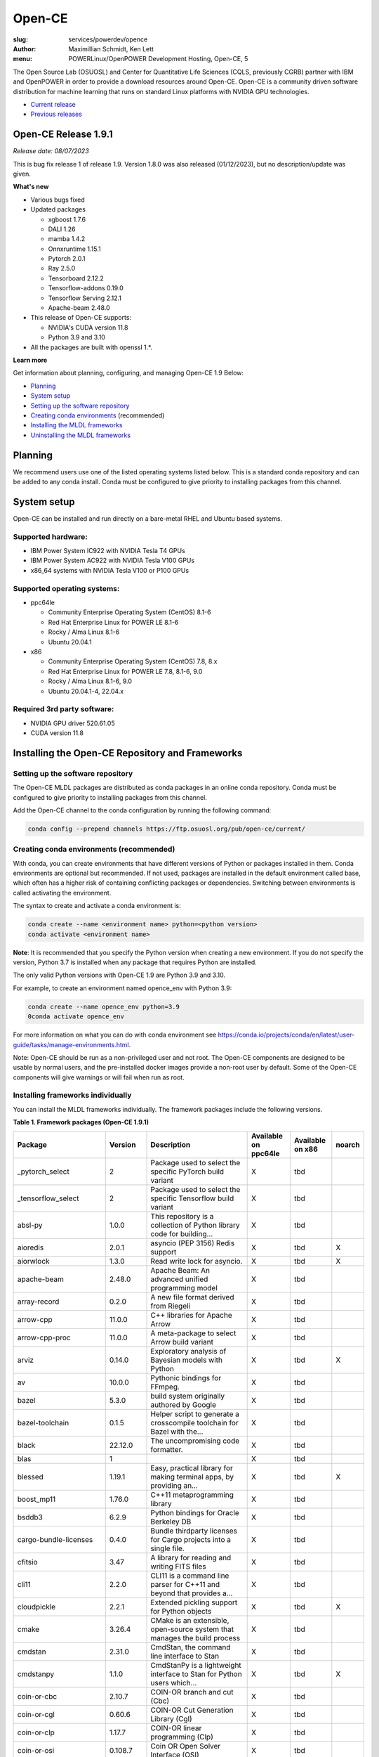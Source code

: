 Open-CE
=======
:slug: services/powerdev/opence
:author: Maximillian Schmidt, Ken Lett
:menu: POWERLinux/OpenPOWER Development Hosting, Open-CE, 5

The Open Source Lab (OSUOSL) and Center for Quantitative Life Sciences (CQLS, previously CGRB) partner with IBM and OpenPOWER in order to provide a download resources around Open-CE. Open-CE is a community driven software distribution for machine learning that runs on standard Linux platforms with NVIDIA GPU technologies.

- `Current release`_
- `Previous releases`_

.. _Current release:

.. _Release 1.9.1:

Open-CE Release 1.9.1
---------------------

*Release date: 08/07/2023*

This is bug fix release 1 of release 1.9. Version 1.8.0 was also released (01/12/2023), but no description/update was given.

**What's new**

- Various bugs fixed
- Updated packages

  - xgboost 1.7.6
  - DALI 1.26
  - mamba 1.4.2
  - Onnxruntime 1.15.1
  - Pytorch 2.0.1
  - Ray 2.5.0
  - Tensorboard 2.12.2
  - Tensorflow-addons 0.19.0
  - Tensorflow Serving 2.12.1
  - Apache-beam 2.48.0

- This release of Open-CE supports:

  - NVIDIA's CUDA version 11.8
  - Python 3.9 and 3.10

- All the packages are built with openssl 1.*.


**Learn more**

Get information about planning, configuring, and managing Open-CE 1.9 Below:

- `Planning`_
- `System setup`_
- `Setting up the software repository`_
- `Creating conda environments`_ (recommended)
- `Installing the MLDL frameworks`_
- `Uninstalling the MLDL frameworks`_

.. _planning:

Planning
--------

We recommend users use one of the listed operating systems listed below. This is a standard conda repository and can be added to any conda install. Conda must be configured to give priority to installing packages from this channel.

.. _system setup:

System setup
------------

Open-CE can be installed and run directly on a bare-metal RHEL and Ubuntu based systems.

Supported hardware:
^^^^^^^^^^^^^^^^^^^

- IBM Power System IC922 with NVIDIA Tesla T4 GPUs
- IBM Power System AC922 with NVIDIA Tesla V100 GPUs
- x86_64 systems with NVIDIA Tesla V100 or P100 GPUs

Supported operating systems:
^^^^^^^^^^^^^^^^^^^^^^^^^^^^

- ppc64le

  - Community Enterprise Operating System (CentOS) 8.1-6
  - Red Hat Enterprise Linux for POWER LE 8.1-6
  - Rocky / Alma Linux 8.1-6
  - Ubuntu 20.04.1


- x86

  - Community Enterprise Operating System (CentOS) 7.8, 8.x
  - Red Hat Enterprise Linux for POWER LE 7.8, 8.1-6, 9.0
  - Rocky / Alma Linux 8.1-6, 9.0
  - Ubuntu 20.04.1-4, 22.04.x


Required 3rd party software:
^^^^^^^^^^^^^^^^^^^^^^^^^^^^

- NVIDIA GPU driver 520.61.05
- CUDA version 11.8

Installing the Open-CE Repository and Frameworks
------------------------------------------------

.. _Setting up the software repository:

Setting up the software repository
^^^^^^^^^^^^^^^^^^^^^^^^^^^^^^^^^^

The Open-CE MLDL packages are distributed as conda packages in an online conda repository. Conda must be configured to give priority to installing packages from this channel.

Add the Open-CE channel to the conda configuration by running the following command:

.. code-block:: bash

  conda config --prepend channels https://ftp.osuosl.org/pub/open-ce/current/

.. _Creating conda environments:

Creating conda environments (recommended)
^^^^^^^^^^^^^^^^^^^^^^^^^^^^^^^^^^^^^^^^^

With conda, you can create environments that have different versions of Python or packages installed in them. Conda environments are optional but recommended. If not used, packages are installed in the default environment called base, which often has a higher risk of containing conflicting packages or dependencies. Switching between environments is called activating the environment.

The syntax to create and activate a conda environment is:

.. code-block:: bash

  conda create --name <environment name> python=<python version>
  conda activate <environment name>

**Note**: It is recommended that you specify the Python version when creating a new environment. If you do not specify the version, Python 3.7 is installed when any package that requires Python are installed.

The only valid Python versions with Open-CE 1.9 are Python 3.9 and 3.10.

For example, to create an environment named opence_env with Python 3.9:

.. code-block:: bash

  conda create --name opence_env python=3.9
  0conda activate opence_env

For more information on what you can do with conda environment see https://conda.io/projects/conda/en/latest/user-guide/tasks/manage-environments.html.

Note: Open-CE should be run as a non-privileged user and not root. The Open-CE components are designed to be usable by normal users, and the pre-installed docker images provide a non-root user by default. Some of the Open-CE components will give warnings or will fail when run as root.

.. _Installing the MLDL frameworks:

Installing frameworks individually
^^^^^^^^^^^^^^^^^^^^^^^^^^^^^^^^^^

You can install the MLDL frameworks individually. The framework packages include the following versions.

**Table 1. Framework packages (Open-CE 1.9.1)**

======================================  ==========  ================================================================================  ====================  ================  ======
Package                                 Version     Description                                                                       Available on ppc64le  Available on x86  noarch
======================================  ==========  ================================================================================  ====================  ================  ======
_pytorch_select                         2           Package used to select the specific PyTorch build variant                         X                     tbd
_tensorflow_select                      2           Package used to select the specific Tensorflow build variant                      X                     tbd
absl-py                                 1.0.0       This repository is a collection of Python library code for building...            X                     tbd
aioredis                                2.0.1       asyncio (PEP 3156) Redis support                                                  X                     tbd               X
aiorwlock                               1.3.0       Read write lock for asyncio.                                                      X                     tbd               X
apache-beam                             2.48.0      Apache Beam: An advanced unified programming model                                X                     tbd
array-record                            0.2.0       A new file format derived from Riegeli                                            X                     tbd
arrow-cpp                               11.0.0      C++ libraries for Apache Arrow                                                    X                     tbd
arrow-cpp-proc                          11.0.0      A meta-package to select Arrow build variant                                      X                     tbd
arviz                                   0.14.0      Exploratory analysis of Bayesian models with Python                               X                     tbd               X
av                                      10.0.0      Pythonic bindings for FFmpeg.                                                     X                     tbd
bazel                                   5.3.0       build system originally authored by Google                                        X                     tbd
bazel-toolchain                         0.1.5       Helper script to generate a crosscompile toolchain for Bazel with the...          X                     tbd
black                                   22.12.0     The uncompromising code formatter.                                                X                     tbd
blas                                    1                                                                                             X                     tbd
blessed                                 1.19.1      Easy, practical library for making terminal apps, by providing an...              X                     tbd               X
boost_mp11                              1.76.0      C++11 metaprogramming library                                                     X                     tbd
bsddb3                                  6.2.9       Python bindings for Oracle Berkeley DB                                            X                     tbd
cargo-bundle-licenses                   0.4.0       Bundle thirdparty licenses for Cargo projects into a single file.                 X                     tbd
cfitsio                                 3.47        A library for reading and writing FITS files                                      X                     tbd
cli11                                   2.2.0       CLI11 is a command line parser for C++11 and beyond that provides a...            X                     tbd
cloudpickle                             2.2.1       Extended pickling support for Python objects                                      X                     tbd               X
cmake                                   3.26.4      CMake is an extensible, open-source system that manages the build process         X                     tbd
cmdstan                                 2.31.0      CmdStan, the command line interface to Stan                                       X                     tbd
cmdstanpy                               1.1.0       CmdStanPy is a lightweight interface to Stan for Python users which...            X                     tbd               X
coin-or-cbc                             2.10.7      COIN-OR branch and cut (Cbc)                                                      X                     tbd
coin-or-cgl                             0.60.6      COIN-OR Cut Generation Library (Cgl)                                              X                     tbd
coin-or-clp                             1.17.7      COIN-OR linear programming (Clp)                                                  X                     tbd
coin-or-osi                             0.108.7     Coin OR Open Solver Interface (OSI)                                               X                     tbd
coin-or-utils                           2.11.6      COIN-OR Utilities (CoinUtils)                                                     X                     tbd
coincbc                                 2.10.7      COIN-OR branch and cut (Cbc)                                                      X                     tbd               X
crcmod                                  1.7         CRC Generator                                                                     X                     tbd
cudatoolkit                             11.8.0      CUDA Toolkit - Including CUDA runtime                                             X                     tbd
cudatoolkit-dev                         11.8.0      Develop, Optimize and Deploy GPU-accelerated Apps                                 X                     tbd
cudnn                                   8.8.1_11.8  The NVIDIA CUDA Deep Neural Network library. A GPU-accelerated library...         X                     tbd
dali                                    1.26.0      A library containing both highly optimized building blocks and an...              X                     tbd
dali-ffmpeg                             5.1.1       Cross-platform solution to record, convert and stream audio and video.            X                     tbd
dali-tf-plugin                          1.26.0      A library containing both highly optimized building blocks and an...              X                     tbd
datasets                                2.10.1      HuggingFace/Datasets is an open library of NLP datasets.                          X                     tbd               X
dateutils                               0.6.12      Various utilities for working with date and datetime objects                      X                     tbd               X
deepdiff                                5.8.1       Deep Difference and Search of any Python object/data.                             X                     tbd               X
deepspeed                               0.8.3       DeepSpeed Library: An easy-to-use deep learning optimization software suite.      X                     tbd
dill                                    0.3.1.1     Serialize all of python (almost)                                                  X                     tbd               X
dm-tree                                 0.1.7       A library for working with nested data structures.                                X                     tbd
eigen                                   3.4.0       C++ template library for linear algebra                                           X                     tbd
etils                                   1.0.0       Collection of eclectic utils for python.                                          X                     tbd               X
fastapi                                 0.85.1      FastAPI framework, high performance, easy to learn, fast to code, ready...        X                     tbd               X
fire                                    0.4.0       Python Fire is a library for creating command line interfaces (CLIs)...           X                     tbd               X
gmock                                   1.13.0      Google's C++ test framework                                                       X                     tbd
googledrivedownloader                   0.4         Minimal class to download shared files from Google Drive.                         X                     tbd               X
grpc-cpp                                1.41.0      gRPC - A high-performance, open-source universal RPC framework                    X                     tbd
grpcio                                  1.51.3      HTTP/2-based RPC framework                                                        X                     tbd
gtest                                   1.13.0      Google's C++ test framework                                                       X                     tbd
hatch-fancy-pypi-readme                 22.8.0      Fancy PyPI READMEs with Hatch                                                     X                     tbd               X
hjson-py                                3.1.0       Hjson, a user interface for JSON.                                                 X                     tbd               X
horovod                                 0.28.0      Distributed training framework for TensorFlow, Keras, PyTorch, and Apache MXNet.  X                     tbd
httplib2                                0.19.1      A comprehensive HTTP client library                                               X                     tbd               X
inquirer                                2.10.1      Collection of common interactive command line user interfaces, based on...        X                     tbd               X
java-11-openjdk-cos7-ppc64le            11.0.6.10   (CDT) OpenJDK Runtime Environment                                                 X                     tbd               X
java-11-openjdk-devel-cos7-ppc64le      11.0.6.10   (CDT) OpenJDK Development Toolkit                                                 X                     tbd               X
java-11-openjdk-headless-cos7-ppc64le   11.0.6.10   (CDT) The OpenJDK runtime environment without audio and video support             X                     tbd               X
jax                                     0.4.7       Differentiate, compile, and transform Numpy code                                  X                     tbd
jaxlib                                  0.4.7       Composable transformations of Python+NumPy programs: differentiate,...            X                     tbd
jpeg-turbo                              2.1.4       IJG JPEG compliant runtime library with SIMD and other optimizations              X                     tbd
keras                                   2.12.0      Deep Learning for Python                                                          X                     tbd
libabseil                               20230125    Abseil Common Libraries (C++)                                                     X                     tbd
libdate                                 3.0.1       A date and time library based on the C++11/14/17 <chrono> header                  X                     tbd
libevent                                2.1.11      An event notification library.                                                    X                     tbd
libflac                                 1.3.3       Flac audio format                                                                 X                     tbd
liblightgbm                             3.3.5       Light Gradient Boosting Machine that uses tree based learning algorithms          X                     tbd
libmamba                                1.4.2       A fast drop-in alternative to conda, using libsolv for dependency resolution      X                     tbd
libmambapy                              1.4.2       A fast drop-in alternative to conda, using libsolv for dependency resolution      X                     tbd
libnetcdf                               4.8.1       Libraries and data formats that support array-oriented scientific data.           X                     tbd
libopenblas                             0.3.23      An Optimized BLAS library                                                         X                     tbd
libopenblas-static                      0.3.23      OpenBLAS static libraries.                                                        X                     tbd
libopencv                               4.7.0       Computer vision and machine learning software library.                            X                     tbd
libortools                              9.6         Google Operations Research Tools (or-tools) python package                        X                     tbd
libprotobuf                             3.21.12     Protocol Buffers - Google's data interchange format. C++ Libraries...             X                     tbd
libprotobuf-static                      3.21.12     Protocol Buffers - Google's data interchange format. C++ Libraries...             X                     tbd
libsndfile                              1.0.31      libsndfile - a C library for reading and writing files containing...              X                     tbd
libtar                                  1.2.20      C library for manipulating tar files                                              X                     tbd
libtensorflow                           2.12.0      TensorFlow is a machine learning library, base GPU package, tensorflow only.      X                     tbd
libxgboost                              1.7.6       Scalable, Portable and Distributed Gradient Boosting Library                      X                     tbd
lightgbm                                3.3.5       Light Gradient Boosting Machine that uses tree based learning algorithms          X                     tbd
lightgbm-proc                           3.3.5       Light Gradient Boosting Machine that uses tree based learning algorithms          X                     tbd
lightning-app                           2.0.1       Use Lightning Apps to build everything from production-ready,...                  X                     tbd               X
lightning-cloud                         0.5.32      Lightning Cloud.                                                                  X                     tbd               X
lightning-fabric                        2.0.1       Use Lightning Apps to build everything from production-ready,...                  X                     tbd               X
lightning-utilities                     0.8.0       Lightning Utilities.                                                              X                     tbd               X
llvm-openmp                             14.0.6      The OpenMP API supports multi-platform shared-memory parallel...                  X                     tbd
magma                                   2.6.1       Dense linear algebra library similar to LAPACK but for...                         X                     tbd
mamba                                   1.4.2       A fast drop-in alternative to conda, using libsolv for dependency resolution      X                     tbd
maturin                                 0.13.2      Build and publish crates with pyo3, rust-cpython and cffi bindings as...          X                     tbd
ml_dtypes                               0.1.0       A stand-alone implementation of several NumPy dtype extensions used in...         X                     tbd
mypy-protobuf                           3.1.0       Generate mypy stub files from protobuf specs                                      X                     tbd               X
nasm                                    2.15.05     Netwide Assembler: an assembler targetting the Intel x86 series of processors.    X                     tbd
nccl                                    2.17.1      NVIDIA Collective Communications Library. Implements multi-GPU and...             X                     tbd
nomkl                                   3           None                                                                              X                     tbd
numactl                                 2.0.16      Control NUMA policy for processes or shared memory                                X                     tbd
nvcc_linux-ppc64le                      11.8        A meta-package to enable the right nvcc.                                          X                     tbd
objsize                                 0.6.1       Traversal over Python's objects subtree and calculate the total...                X                     tbd               X
onnx                                    1.13.1      Open Neural Network Exchange library                                              X                     tbd
onnxconverter-common                    1.13.0      Common utilities for ONNX converters                                              X                     tbd               X
onnxmltools                             1.11.2      ONNXMLTools enables conversion of models to ONNX                                  X                     tbd               X
onnxruntime                             1.15.1      cross-platform, high performance ML inferencing and training accelerator          X                     tbd
openblas                                0.3.23      An optimized BLAS library                                                         X                     tbd
openblas-devel                          0.3.23      OpenBLAS headers and libraries for developing software that used OpenBLAS.        X                     tbd
opencensus                              0.7.13      OpenCensus - A stats collection and distributed tracing framework                 X                     tbd               X
opencv                                  4.7.0       Computer vision and machine learning software library.                            X                     tbd
openmpi                                 4.1.4       An open source Message Passing Interface implementation.                          X                     tbd
optional-lite                           3.4.0       A C++17-like optional, a nullable object for C++98, C++11 and later in...         X                     tbd
orbit-ml                                1.1.4.2     Orbit is a package for bayesian time series modeling and inference.               X                     tbd
orc                                     1.8.2       C++ libraries for Apache ORC                                                      X                     tbd
ordered-set                             4.1.0       A MutableSet that remembers its order, so that every entry has an index.          X                     tbd               X
orjson                                  3.8.0       orjson is a fast, correct JSON library for Python.                                X                     tbd
ortools-cpp                             9.6         Google Operations Research Tools (or-tools) python package                        X                     tbd
ortools-python                          9.6         Google Operations Research Tools (or-tools) python package                        X                     tbd
prophet                                 1.1.2       Automatic Forecasting Procedure                                                   X                     tbd
protobuf                                4.21.12     Protocol Buffers - Google's data interchange format.                              X                     tbd
py-opencv                               4.7.0       Computer vision and machine learning software library.                            X                     tbd
pyarrow                                 11.0.0      Python libraries for Apache Arrow                                                 X                     tbd
pybind11                                2.9.2       Seamless operability between C++11 and Python                                     X                     tbd
pybind11-abi                            4           Seamless operability between C++11 and Python                                     X                     tbd               X
pybind11-global                         2.9.2       Seamless operability between C++11 and Python                                     X                     tbd
pydot                                   1.4.1       Python interface to Graphviz's Dot                                                X                     tbd
pyink                                   23.1.1      Pyink is a python formatter, forked from Black with slightly different behavior.  X                     tbd               X
pyro-api                                0.1.2       Generic API for dispatch to Pyro backends.                                        X                     tbd               X
pyro-ppl                                1.8.4       A Python library for probabilistic modeling and inference                         X                     tbd               X
python-multipart                        0.0.5       A streaming multipart parser for Python.                                          X                     tbd               X
pytorch                                 2.0.1       Meta-package to install GPU-enabled PyTorch variant                               X                     tbd
pytorch-base                            2.0.1       PyTorch is an optimized tensor library for deep learning using GPUs and CPUs.     X                     tbd
pytorch-cpu                             2.0.1       Meta-package to install CPU-only PyTorch variant                                  X                     tbd
pytorch-lightning                       2.0.1       PyTorch Lightning is the lightweight PyTorch wrapper for ML...                    X                     tbd               X
pytorch-lightning-bolts                 0.6.0       Pretrained SOTA Deep Learning models, callbacks and more for research...          X                     tbd               X
pytorch_geometric                       2.3.0       Geometric Deep Learning Extension Library for PyTorch                             X                     tbd               X
pytorch_scatter                         2.1.1       PyTorch Extension Library of Optimized Scatter Operations                         X                     tbd
pytorch_sparse                          0.6.17      PyTorch Extension Library of Optimized Autograd Sparse Matrix Operations          X                     tbd
ray-air                                 2.5.0       Ray is a fast and simple framework for building and running distributed...        X                     tbd
ray-all                                 2.5.0       Ray is a fast and simple framework for building and running distributed...        X                     tbd
ray-core                                2.5.0       Ray is a fast and simple framework for building and running distributed...        X                     tbd
ray-dashboard                           2.5.0       Ray is a fast and simple framework for building and running distributed...        X                     tbd
ray-data                                2.5.0       Ray is a fast and simple framework for building and running distributed...        X                     tbd
ray-default                             2.5.0       Ray is a fast and simple framework for building and running distributed...        X                     tbd
ray-k8s                                 2.5.0       Ray is a fast and simple framework for building and running distributed...        X                     tbd
ray-rllib                               2.5.0       Ray is a fast and simple framework for building and running distributed...        X                     tbd
ray-serve                               2.5.0       Ray is a fast and simple framework for building and running distributed...        X                     tbd
ray-train                               2.5.0       Ray is a fast and simple framework for building and running distributed...        X                     tbd
ray-tune                                2.5.0       Ray is a fast and simple framework for building and running distributed...        X                     tbd
rdflib                                  6.1.1       RDFLib is a Python library for working with RDF, a simple yet powerful...         X                     tbd               X
readchar                                4.0.3       Library to easily read single chars and key strokes.                              X                     tbd               X
rust                                    1.65.0      Rust is a systems programming language that runs blazingly fast,...               X                     tbd
rust-std-powerpc64le-unknown-linux-gnu  1.65.0      Rust is a systems programming language that runs blazingly fast,...               X                     tbd               X
rust_linux-ppc64le                      1.65.0      A safe systems programming language (conda activation scripts)                    X                     tbd
safeint                                 3.0.26      SafeInt is a class library for C++ that manages integer overflows.                X                     tbd
sentencepiece                           0.1.97      An unsupervised text tokenizer and detokenizer mainly for Neural...               X                     tbd
setuptools-rust                         1.5.1       Setuptools rust extension plugin                                                  X                     tbd               X
skl2onnx                                1.14        Convert scikit-learn models and pipelines to ONNX                                 X                     tbd               X
sklearn-pandas                          2.1.0       Pandas integration with sklearn                                                   X                     tbd               X
starlette                               0.20.4      The little ASGI framework that shines. ✨                                         X                     tbd               X
starlette-full                          0.20.4      The little ASGI framework that shines. ✨                                         X                     tbd               X
starsessions                            1.3.0       Pluggable session support for Starlette.                                          X                     tbd               X
tensorboard                             2.12.2      TensorFlow's Visualization Toolkit.                                               X                     tbd               X
tensorboard-data-server                 0.7.0       Data server for TensorBoard                                                       X                     tbd               X
tensorflow                              2.12.0      Meta-package to install GPU-enabled TensorFlow variant                            X                     tbd
tensorflow-addons                       0.19.0      A library that implements new functionality not available in core TensorFlow.     X                     tbd
tensorflow-addons-proc                  0.19.0      A meta-package to select TensorFlow addons build variant                          X                     tbd
tensorflow-base                         2.12.0      TensorFlow is a machine learning library, base GPU package, tensorflow only.      X                     tbd
tensorflow-cpu                          2.12.0      Meta-package to install CPU-only TensorFlow variant                               X                     tbd
tensorflow-datasets                     4.9.2       A collection of datasets ready to use with TensorFlow                             X                     tbd               X
tensorflow-estimator                    2.12.0      TensorFlow Estimator                                                              X                     tbd               X
tensorflow-hub                          0.13.0      A library for transfer learning by reusing parts of TensorFlow models.            X                     tbd               X
tensorflow-io                           0.32.0      Dataset, streaming, and file system extensions                                    X                     tbd
tensorflow-io-gcs-filesystem            0.32.0      Dataset, streaming, and file system extensions                                    X                     tbd
tensorflow-metadata                     1.13.1      Utilities for passing TensorFlow-related metadata between tools                   X                     tbd               X
tensorflow-model-optimization           0.7.4       A library that to optimize TensorFlow models for deployment and execution.        X                     tbd
tensorflow-probability                  0.19.0      TensorFlow Probability is a library for probabilistic reasoning and...            X                     tbd
tensorflow-serving                      2.12.1      TensorFlow Serving is an open-source library for serving machine learning models  X                     tbd
tensorflow-serving-api                  2.12.1      TensorFlow Serving is an open-source library for serving machine learning models  X                     tbd               X
tensorflow-text                         2.12.0      TF.Text is a TensorFlow library of text related ops, modules, and subgraphs.      X                     tbd
tf2onnx                                 1.13.0      Tensorflow to ONNX converter                                                      X                     tbd
tokenize-rt                             4.2.1       A wrapper around the stdlib `tokenize` which roundtrips.                          X                     tbd               X
torchdata                               0.6.0       Common modular data loading primitives for easily constructing flexible...        X                     tbd
torchmetrics                            0.11.4      Machine learning metrics for distributed, scalable PyTorch applications.          X                     tbd               X
torchtext                               0.15.2      Meta-package to install torchtext variant for GPU-enabled pytorch                 X                     tbd
torchtext-base                          0.15.2      Text utilities and datasets for PyTorch                                           X                     tbd
torchtext-cpu                           0.15.2      Meta-package to install torchtext variant for CPU-only pytorch                    X                     tbd
torchvision                             0.15.2      Meta-package to install GPU-enabled torchvision variant                           X                     tbd
torchvision-base                        0.15.2      Image and video datasets and models for torch deep learning                       X                     tbd
torchvision-cpu                         0.15.2      Meta-package to install CPU-only torchvision variant                              X                     tbd
types-futures                           3.3.8       Typing stubs for futures                                                          X                     tbd               X
types-protobuf                          4.21.0.2    Typing stubs for protobuf                                                         X                     tbd               X
tzdata-java-cos7-ppc64le                2019c       (CDT) OpenJDK Runtime Environment                                                 X                     tbd               X
uvicorn                                 0.16.0      The lightning-fast ASGI server.                                                   X                     tbd
xarray-einstats                         0.4.0       Stats, linear algebra and einops for xarray.                                      X                     tbd               X
xgboost                                 1.7.6       Scalable, Portable and Distributed Gradient Boosting Library                      X                     tbd
xgboost-proc                            1.7.6       Scalable, Portable and Distributed Gradient Boosting Library                      X                     tbd
xsimd                                   9.0.1       C++ Wrappers for SIMD Intrinsices                                                 X                     tbd
======================================  ==========  ================================================================================  ====================  ================  ======

With the conda environment activated, run the following command:

.. code-block:: bash

  conda install <package name>

.. _Uninstalling the MLDL frameworks:

Uninstalling the Open-CE MLDL frameworks
^^^^^^^^^^^^^^^^^^^^^^^^^^^^^^^^^^^^^^^^

Find information about uninstalling machine learning and deep learning MLDL frameworks.

The MLDL framework packages can be uninstalled individually, or you can uninstall all of the MLDL packages at the same time.

If the frameworks are installed into a separate conda environment, all of the frameworks can be removed by simply deleting the environment:

.. code-block:: bash

  conda env remove -n <environment name>

Individual frameworks (and any packages that depend on them) can be removed by removing the individual package:

.. code-block:: bash

  conda remove <package name>

Important: This command removes the specified packages and any packages that depend on any of the specified packages. If you want to skip this dependency checking and remove just the requested packages, add the --force option. However, this may break your environment, so use this option with caution.


Previous releases
^^^^^^^^^^^^^^^^^

We recommend that you install the most current release of Open-CE, however, if you have an earlier version installed, you can find information below:

.. _Previous releases:

Previous releases
-----------------

.. _Release 1.7.2:

Open-CE Release 1.7.2
---------------------

*Release date: 09/29/2022*

This is bug fix release 2 of release 1.7

**What's new**

- Various build fixed
- Upadated packages

  - TensorFlow  2.9.2
  - xgboost 1.6.2
  - DALI  1.16.1
  - Ray 1.13.1
  - PyTorch Geometric 2.1.0
  - numba 0.56.1
  - snapml  1.8.10
  - TF Serving  2.9.2

.. _Release 1.6.1:

Open-CE Release 1.6.1
---------------------

*Release date: 05/19/2022*

This is bug fix release 1 of release 1.6

**What's new**

- Various build fixed
- Upadated packages

  - pytorch-lightning 1.6.3
  - pyDeprecate 0.3.2
  - torchmetrics  0.8.2
  - tensorflow-io-gcs-filesystem  0.25.0
  - ray 1.11.1


.. _Release 1.5.1:

Open-CE Release 1.5.1
---------------------

*Release date: 01/11/2021*

This is bug fix release 1 of release 1.5

**What's new**

Key changes include:

Refresh PyTorch to v1.10.1
remove py36 blocks and dataclasses from all recipes
Update DALI to 1.9 (from 1.9-dev)
Update tensorflow metadata to 1.5.0
Enable uwsgi for python version 3.9

.. _Release 1.5.0:


Open-CE Release 1.5.0
---------------------

*Release date: 12/08/2021*

**What's new**

This is release 1.5.0 of the Open Cognitive Environment (Open-CE), codenamed Otter

This release of Open-CE supports NVIDIA's CUDA versions 10.2,11.2 as well as Python 3.7,3.8,3.9.


.. _Release 1.4.1:


Open-CE Release 1.4.1
---------------------

*Release date: 10/10/2021*

**What's new**

This is bug fix 1 of release 1.4 of Open Cognitive Environment (Open-CE). Main updates are:

- TensorFlow is now at 2.6.2
- PyTorch is now at 1.9.1
- The DALI recipe now builds on both x86 and ppc.
- Bug Fix Changes
- Changes For open-ce
- Release updates for 1.4.1 (#545)
- Use updated uwsgi 2.0.20 from conda-forge (#544)
- Pin updates for 1.4.1 (#540)
- Update OpenCV to v3.4.16 (#open-ce/opencv-feedstock#27)
- Update Tensorflow Probability to v0.14.1 (#open-ce/tensorflow-probability-feedstock#19)
- Update pytorch-lightning to 1.4.9 and torchmetrics to v0.5.1 (#open-ce/pytorch-lightning-feedstock#24)

For a complete list of changes also see the `1.4.0 release`_.

.. _1.4.0 release: https://github.com/open-ce/open-ce/releases/tag/open-ce-v1.4.0

.. _Release 1.3.1:


Open-CE Release 1.3.1
---------------------

*Release date: 08/26/2021*

**What's new**

This is bug fix 1 of release 1.3 of Open Cognitive Environment (Open-CE), code named Chipmunk.
Bug Fix Changes

- Fix uwsgi build #470 #474
- Adjust h5py pins for py39 #473 #482
- enable open-cv build directly in opence-env.yaml #477
- Move feedstock patches directory into /envs #484
- Update OpenBLAS to 0.3.13 #479
- Add pin for ICU #493
- adjust build resources for TensorFlow builds open-ce/tensorflow-feedstock#58 open-ce/tensorflow-feedstock#59
- TensorFlow: update to 2.5.1 open-ce/tensorflow-feedstock#61
- Pytorch: use TBB for CPU and OpenMP for GPU open-ce/pytorch-feedstock#68
- Horovod: use system compilers when using system MPI open-ce/horovod-feedstock#28
- LightGBM: use system compilers when using system MPI open-ce/LightGBM-feedstock#21
- OpenCV: disable LAPACK temporarily open-ce/opencv-feedstock#19

For a complete list of changes also see the `1.3.0 release`_.

.. _1.3.0 release: https://github.com/open-ce/open-ce/releases/tag/open-ce-v1.3.0


.. _Release 1.2.2:


Open-CE Release 1.2.2
---------------------

*Release date: 06/16/2021*

**What's new**

This is release 1.2.2 of Open Cognitive Environment (Open-CE).

This is bug fix 2 of release 1.2 of Open Cognitive Environment (Open-CE), code named Prairiedog.

Bug Fix Changes

- libgcc and libstdc++ were pinned to cos6 versions to allow for compilation with GCC 7.2/7.3 #433
- TensorFlow was updated to version 2.4.2
- Dependency pins were loosened for networkx, requests, scipy and werkzeug #439
- Changed PyArrow to build with -O2 optimizations to avoid a compiler error in GCC 7.x
- Add patch to PyArrow to fix handling of decimal types with negative scale in C data import


Previously, the Open-CE build tools were part of the `Open-CE repository`_. `They can now be found in their own repo`_.

A release of Open-CE now only includes:
- The Open-CE env files used to generate a conda channel containing all of the packages that are part of an Open-CE release.
- A collection of feedstocks containing conda recipes for building the packages that are part of an Open-CE release.

**New Features**
- PyArrow is now included as part of Open-CE.
- The protobuf version that all Open-CE packages use is now set to 3.11.2.
- TensorFlow serving was removed, due to its incompatibility with protobuf 3.11.2

**Bug Fix Changes**
- The conda hash string has been removed from the name of all noarch packages.
- The version of sqlite that TensorFlow uses is now explicitly set 38 39.

- Open-CE is distributed as prebuilt containers, or on demand through the Conda provisioning process.

  - All of the Conda packages are available in a `Open-CE Conda channel`_
  - Conda packages are available in the `Open-CE 1.2.0 Conda channel`_
  - There is no install package to download, instead connect to the Conda channel and install your packages from there
  - Package dependencies are automatically resolved
  - Delivery of packages is open and continuous
  - Enable Python versions 3.6, 3.7, 3.8
  - You can run more than one framework at the same time in the same environment. For example, you can run TensorFlow and PyTorch at the same time.

.. _They can now be found in their own repo: https://github.com/open-ce/open-ce-builder
.. _Open-CE Conda channel: https://ftp.osuosl.org/pub/open-ce/
.. _Current Open-CE Conda channel: https://ftp.osuosl.org/pub/open-ce/current
.. _Open-CE repository: https://github.com/open-ce
.. _Open-CE 1.2.0 Conda channel: https://ftp.osuosl.org/pub/open-ce/1.2.0



.. _Release 1.2.0:

Open-CE Release 1.2.0
---------------------

*Release date: 04/16/2021*

**What's new**

This is release 1.2 of Open Cognitive Environment (Open-CE), code named Prairiedog.

Previously, the Open-CE build tools were part of the `Open-CE repository`_. `They can now be found in their own repo`_.

A release of Open-CE now only includes:
- The Open-CE env files used to generate a conda channel containing all of the packages that are part of an Open-CE release.
- A collection of feedstocks containing conda recipes for building the packages that are part of an Open-CE release.

**New Features**
- PyArrow is now included as part of Open-CE.
- The protobuf version that all Open-CE packages use is now set to 3.11.2.
- TensorFlow serving was removed, due to its incompatibility with protobuf 3.11.2

**Bug Fix Changes**
- The conda hash string has been removed from the name of all noarch packages.
- The version of sqlite that TensorFlow uses is now explicitly set 38 39.

- Open-CE is distributed as prebuilt containers, or on demand through the Conda provisioning process.

  - All of the Conda packages are available in a `Open-CE Conda channel`_
  - Conda packages are available in the `Open-CE 1.2.0 Conda channel`_
  - There is no install package to download, instead connect to the Conda channel and install your packages from there
  - Package dependencies are automatically resolved
  - Delivery of packages is open and continuous
  - Enable Python versions 3.6, 3.7, 3.8
  - You can run more than one framework at the same time in the same environment. For example, you can run TensorFlow and PyTorch at the same time.

.. _They can now be found in their own repo: https://github.com/open-ce/open-ce-builder
.. _Open-CE Conda channel: https://ftp.osuosl.org/pub/open-ce/
.. _Current Open-CE Conda channel: https://ftp.osuosl.org/pub/open-ce/current
.. _Open-CE repository: https://github.com/open-ce
.. _Open-CE 1.2.0 Conda channel: https://ftp.osuosl.org/pub/open-ce/1.2.0


.. _Release 1.1.1:

Open-CE Release 1.1.1
---------------------

*Release date: 01/12/2021*

**What's new**

This is release 1.1 of Open Cognitive Environment (Open-CE), code named Meerkat.

- Added support for CUDA 11.0, which is currently supported on RHEL8.
- Added recipes for the following new packages: LightGBM, TensorFlow Model Optimization, TensorFlow Addons, PyTorch Lightning Bolts, Python Flatbuffers.
- Added the open-ce tool for running build and validate commands. This replaces the previously existing build_env.py and build_feedstock.py entry points to Open-CE.
- Added the open-ce test commands to test packages that are built by Open-CE.
    open-ce build env will now output conda environment files that can be used to create conda environments containing the packages that were just built.
- The open-ce build image command has been added to create Docker images from the output of open-ce build env.
- Open-CE build tools can now accept --cuda_versions as an argument to choose a version of CUDA to build with.
- open-ce build env will now check for circular dependencies between packages.
- open-ce build env will verify that all packages that are being built can be installed within the same conda environment before starting a build.
- Added the --skip_build_packages argument to open-ce build env.
- Jinja can now be used within any Open-CE configuration file.
- Improved performance when attempting to build packages that already exist.
- Added the patches key to the Open-CE environment files to allow for patching feedstocks.

.. _Open-CE Conda channel: https://ftp.osuosl.org/pub/open-ce/
.. _Current Open-CE Conda channel: https://ftp.osuosl.org/pub/open-ce/current


.. _Release 1.0.0:

Open-CE Release 1.0.0
---------------------

*Release date: 11/10/2020*

**What's new**

Open-CE 1.0 is the `current release`_ of Open-CE and includes the following features:

- conda packages are now available on ppc64le.
- conda packages are now available on x86.
- TensorFlow 2.3.1
- PyTorch 1.6.0
- Open-CE is distributed as prebuilt containers, or on demand through the Conda provisioning process.

  - All of the Conda packages are available in a `Open-CE Conda channel`_
  - Conda packages are available in the `Open-CE 1.0.0 Conda channel`_
  - There is no install package to download, instead connect to the Conda channel and install your packages from there
  - Package dependencies are automatically resolved
  - Delivery of packages is open and continuous
  - Enable Python versions 3.6, 3.7, 3.8
  - You can run more than one framework at the same time in the same environment. For example, you can run TensorFlow and PyTorch at the same time.

.. _Open-CE Conda channel: https://ftp.osuosl.org/pub/open-ce/
.. _Open-CE 1.0.0 Conda channel: https://ftp.osuosl.org/pub/open-ce/1.0.0
